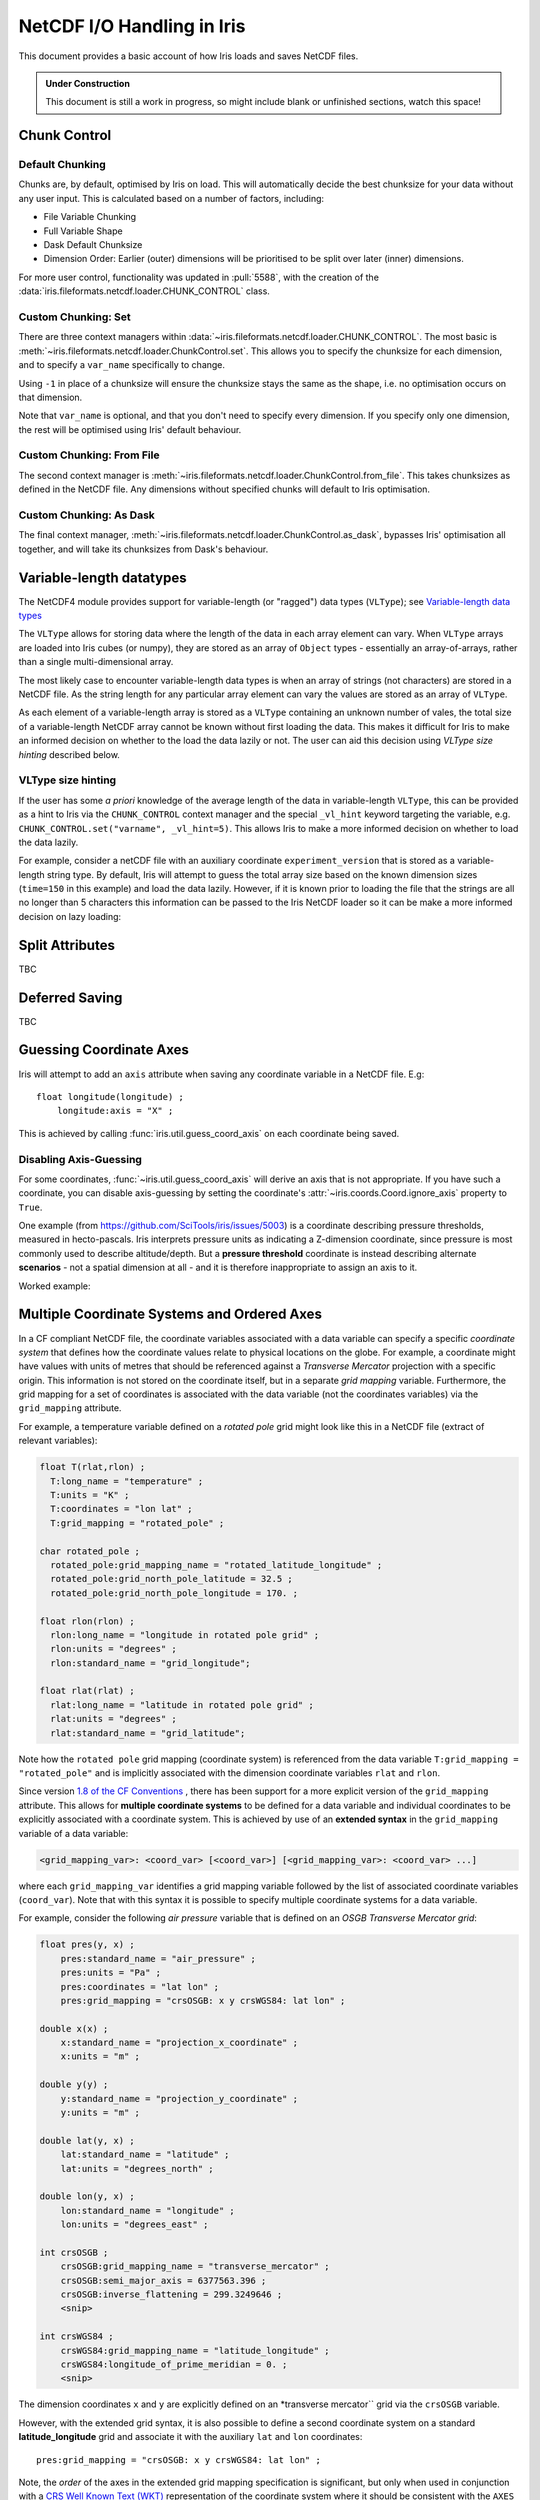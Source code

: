 .. testsetup:: chunk_control

    import iris
    from iris.fileformats.netcdf.loader import CHUNK_CONTROL

    from pathlib import Path
    import dask
    import shutil
    import tempfile

    tmp_dir = Path(tempfile.mkdtemp())
    tmp_filepath = tmp_dir / "tmp.nc"

    cube = iris.load(iris.sample_data_path("E1_north_america.nc"))[0]
    iris.save(cube, tmp_filepath, chunksizes=(120, 37, 49))
    old_dask = dask.config.get("array.chunk-size")
    dask.config.set({'array.chunk-size': '500KiB'})


.. testcleanup:: chunk_control

    dask.config.set({'array.chunk-size': old_dask})
    shutil.rmtree(tmp_dir)

.. _netcdf_io:

=============================
NetCDF I/O Handling in Iris
=============================

This document provides a basic account of how Iris loads and saves NetCDF files.

.. admonition:: Under Construction

    This document is still a work in progress, so might include blank or unfinished sections,
    watch this space!


Chunk Control
--------------

Default Chunking
^^^^^^^^^^^^^^^^

Chunks are, by default, optimised by Iris on load. This will automatically
decide the best chunksize for your data without any user input. This is
calculated based on a number of factors, including:

- File Variable Chunking
- Full Variable Shape
- Dask Default Chunksize
- Dimension Order: Earlier (outer) dimensions will be prioritised to be split over later (inner) dimensions.

.. doctest:: chunk_control

    >>> cube = iris.load_cube(tmp_filepath)
    >>>
    >>> print(cube.shape)
    (240, 37, 49)
    >>> print(cube.core_data().chunksize)
    (60, 37, 49)

For more user control, functionality was updated in :pull:`5588`, with the
creation of the :data:`iris.fileformats.netcdf.loader.CHUNK_CONTROL` class.

Custom Chunking: Set
^^^^^^^^^^^^^^^^^^^^

There are three context managers within :data:`~iris.fileformats.netcdf.loader.CHUNK_CONTROL`. The most basic is
:meth:`~iris.fileformats.netcdf.loader.ChunkControl.set`. This allows you to specify the chunksize for each dimension,
and to specify a ``var_name`` specifically to change.

Using ``-1`` in place of a chunksize will ensure the chunksize stays the same
as the shape, i.e. no optimisation occurs on that dimension.

.. doctest:: chunk_control

    >>> with CHUNK_CONTROL.set("air_temperature", time=180, latitude=-1, longitude=25):
    ...     cube = iris.load_cube(tmp_filepath)
    >>>
    >>> print(cube.core_data().chunksize)
    (180, 37, 25)

Note that ``var_name`` is optional, and that you don't need to specify every dimension. If you
specify only one dimension, the rest will be optimised using Iris' default behaviour.

.. doctest:: chunk_control

    >>> with CHUNK_CONTROL.set(longitude=25):
    ...     cube = iris.load_cube(tmp_filepath)
    >>>
    >>> print(cube.core_data().chunksize)
    (120, 37, 25)

Custom Chunking: From File
^^^^^^^^^^^^^^^^^^^^^^^^^^

The second context manager is :meth:`~iris.fileformats.netcdf.loader.ChunkControl.from_file`.
This takes chunksizes as defined in the NetCDF file. Any dimensions without specified chunks
will default to Iris optimisation.

.. doctest:: chunk_control

    >>> with CHUNK_CONTROL.from_file():
    ...     cube = iris.load_cube(tmp_filepath)
    >>>
    >>> print(cube.core_data().chunksize)
    (120, 37, 49)

Custom Chunking: As Dask
^^^^^^^^^^^^^^^^^^^^^^^^

The final context manager, :meth:`~iris.fileformats.netcdf.loader.ChunkControl.as_dask`, bypasses
Iris' optimisation all together, and will take its chunksizes from Dask's behaviour.

.. doctest:: chunk_control

    >>> with CHUNK_CONTROL.as_dask():
    ...    cube = iris.load_cube(tmp_filepath)
    >>>
    >>> print(cube.core_data().chunksize)
    (70, 37, 49)


Variable-length datatypes
-------------------------

The NetCDF4 module provides support for variable-length (or "ragged") data
types (``VLType``); see
`Variable-length data types <https://unidata.github.io/netcdf4-python/#variable-length-vlen-data-types>`_

The ``VLType`` allows for storing data where the length of the data in each array element
can vary. When ``VLType`` arrays are loaded into Iris cubes (or numpy), they are stored
as an array of ``Object`` types - essentially an array-of-arrays, rather than a single
multi-dimensional array.

The most likely case to encounter variable-length data types is when an array of
strings (not characters) are stored in a NetCDF file. As the string length for any
particular array element can vary the values are stored as an array of ``VLType``.

As each element of a variable-length array is stored as a ``VLType`` containing
an unknown number of vales, the total size of a variable-length NetCDF array
cannot be known without first loading the data. This makes it difficult for
Iris to make an informed decision on whether to the load the data lazily or not.
The user can aid this decision using *VLType size hinting* described below.

VLType size hinting
^^^^^^^^^^^^^^^^^^^

If the user has some *a priori* knowledge of the average length of the data in
variable-length ``VLType``, this can be provided as a hint to Iris via the
``CHUNK_CONTROL`` context manager and the special ``_vl_hint`` keyword
targeting the variable, e.g. ``CHUNK_CONTROL.set("varname", _vl_hint=5)``.
This allows Iris to make a more informed decision on whether to load the
data lazily.

For example, consider a netCDF file with an auxiliary coordinate
``experiment_version`` that is stored as a variable-length string type. By 
default, Iris will attempt to guess the total array size based on the known
dimension sizes (``time=150`` in this example) and load the data lazily.
However, if it is known prior to loading the file that the strings are all no
longer than 5 characters this information can be passed to the Iris NetCDF
loader so it can be make a more informed decision on lazy loading:

.. doctest::

    >>> import iris
    >>> from iris.fileformats.netcdf.loader import CHUNK_CONTROL
    >>>
    >>> sample_file = iris.sample_data_path("vlstr_type.nc")
    >>> cube = iris.load_cube(sample_file)
    >>> print(cube.coord('experiment_version').has_lazy_points())
    True
    >>> with CHUNK_CONTROL.set("expver", _vl_hint=5):
    ...     cube = iris.load_cube(sample_file)
    >>> print(cube.coord('experiment_version').has_lazy_points())
    False


Split Attributes
-----------------

TBC


Deferred Saving
----------------

TBC


Guessing Coordinate Axes
------------------------

Iris will attempt to add an ``axis`` attribute when saving any coordinate
variable in a NetCDF file. E.g:

::

    float longitude(longitude) ;
        longitude:axis = "X" ;

This is achieved by calling :func:`iris.util.guess_coord_axis` on each
coordinate being saved.

Disabling Axis-Guessing
^^^^^^^^^^^^^^^^^^^^^^^

For some coordinates, :func:`~iris.util.guess_coord_axis` will derive an
axis that is not appropriate. If you have such a coordinate, you can disable
axis-guessing by setting the coordinate's
:attr:`~iris.coords.Coord.ignore_axis` property to ``True``.

One example (from https://github.com/SciTools/iris/issues/5003) is a
coordinate describing pressure thresholds, measured in hecto-pascals.
Iris interprets pressure units as indicating a Z-dimension coordinate, since
pressure is most commonly used to describe altitude/depth. But a
**pressure threshold** coordinate is instead describing alternate
**scenarios** - not a spatial dimension at all - and it is therefore
inappropriate to assign an axis to it.

Worked example:

.. doctest::

    >>> from iris.coords import DimCoord
    >>> from iris.util import guess_coord_axis
    >>> my_coord = DimCoord(
    ...    points=[1000, 1010, 1020],
    ...    long_name="pressure_threshold",
    ...    units="hPa",
    ... )
    >>> print(guess_coord_axis(my_coord))
    Z
    >>> my_coord.ignore_axis = True
    >>> print(guess_coord_axis(my_coord))
    None

Multiple Coordinate Systems and Ordered Axes
--------------------------------------------

In a CF compliant NetCDF file, the coordinate variables associated with a
data variable can specify a specific *coordinate system* that defines how
the coordinate values relate to physical locations on the globe. For example,
a coordinate might have values with units of metres that should be referenced
against a *Transverse Mercator* projection with a specific origin. This
information is not stored on the coordinate itself, but in a separate
*grid mapping* variable. Furthermore, the grid mapping for a set of
coordinates is associated with the data variable (not the coordinates
variables) via the ``grid_mapping`` attribute.

For example, a temperature variable defined on a *rotated pole* grid might
look like this in a NetCDF file (extract of relevant variables):

.. code-block:: text

  float T(rlat,rlon) ;
    T:long_name = "temperature" ;
    T:units = "K" ;
    T:coordinates = "lon lat" ;
    T:grid_mapping = "rotated_pole" ;

  char rotated_pole ;
    rotated_pole:grid_mapping_name = "rotated_latitude_longitude" ;
    rotated_pole:grid_north_pole_latitude = 32.5 ;
    rotated_pole:grid_north_pole_longitude = 170. ;

  float rlon(rlon) ;
    rlon:long_name = "longitude in rotated pole grid" ;
    rlon:units = "degrees" ;
    rlon:standard_name = "grid_longitude";

  float rlat(rlat) ;
    rlat:long_name = "latitude in rotated pole grid" ;
    rlat:units = "degrees" ;
    rlat:standard_name = "grid_latitude";


Note how the ``rotated pole`` grid mapping (coordinate system) is referenced
from the data variable ``T:grid_mapping = "rotated_pole"`` and is implicitly
associated with the dimension coordinate variables ``rlat`` and ``rlon``.


Since version `1.8 of the CF Conventions
<https://cfconventions.org/Data/cf-conventions/cf-conventions-1.8/cf-conventions.html#grid-mappings-and-projections>`_
, there has been support for a more explicit version of the ``grid_mapping``
attribute. This allows for **multiple coordinate systems** to be defined for
a data variable and individual coordinates to be explicitly associated with
a coordinate system. This is achieved by use of an **extended syntax** in the
``grid_mapping`` variable of a data variable:


.. code-block:: text

  <grid_mapping_var>: <coord_var> [<coord_var>] [<grid_mapping_var>: <coord_var> ...]

where each ``grid_mapping_var`` identifies a grid mapping variable followed by
the list of associated coordinate variables (``coord_var``). Note that with
this syntax it is possible to specify multiple coordinate systems for a
data variable.

For example, consider the following *air pressure* variable that is
defined on an *OSGB Transverse Mercator grid*:

.. code-block:: text

    float pres(y, x) ;
        pres:standard_name = "air_pressure" ;
        pres:units = "Pa" ;
        pres:coordinates = "lat lon" ;
        pres:grid_mapping = "crsOSGB: x y crsWGS84: lat lon" ;

    double x(x) ;
        x:standard_name = "projection_x_coordinate" ;
        x:units = "m" ;

    double y(y) ;
        y:standard_name = "projection_y_coordinate" ;
        y:units = "m" ;

    double lat(y, x) ;
        lat:standard_name = "latitude" ;
        lat:units = "degrees_north" ;

    double lon(y, x) ;
        lon:standard_name = "longitude" ;
        lon:units = "degrees_east" ;

    int crsOSGB ;
        crsOSGB:grid_mapping_name = "transverse_mercator" ;
        crsOSGB:semi_major_axis = 6377563.396 ;
        crsOSGB:inverse_flattening = 299.3249646 ;
        <snip>

    int crsWGS84 ;
        crsWGS84:grid_mapping_name = "latitude_longitude" ;
        crsWGS84:longitude_of_prime_meridian = 0. ;
        <snip>


The dimension coordinates ``x`` and ``y`` are explicitly defined on
an *transverse mercator`` grid via the ``crsOSGB`` variable.

However, with the extended grid syntax, it is also possible to define
a second coordinate system on a standard **latitude_longitude** grid
and associate it with the auxiliary ``lat`` and ``lon`` coordinates:

::

    pres:grid_mapping = "crsOSGB: x y crsWGS84: lat lon" ;


Note, the *order* of the axes in the extended grid mapping specification is
significant, but only when used in conjunction with a
`CRS Well Known Text (WKT)`_ representation of the coordinate system where it
should be consistent with the ``AXES ORDER`` specified in the ``crs_wkt``
attribute.


Effect on loading
^^^^^^^^^^^^^^^^^

When Iris loads a NetCDF file that uses the extended grid mapping syntax
it will generate an :class:`iris.coord_systems.CoordSystem` for each
coordinate system listed and attempt to attach it to the associated
:class:`iris.coord.Coord` instances on the cube. Currently, Iris considers
the ``crs_wkt`` supplementary and builds coordinate systems exclusively
from the ``grid_mapping`` attribute.

The :attr:`iris.cube.Cube.extended_grid_mapping` property will be set to
``True`` for cubes loaded from NetCDF data variables utilising the extended
``grid_mapping`` syntax.

Effect on saving
^^^^^^^^^^^^^^^^

To maintain existing behaviour, saving an :class:`iris.cube.Cube` to
a netCDF file will default to the "simple" grid mapping syntax, unless
the cube was loaded from a file using the extended grid mapping syntax.
If the cube contains multiple coordinate systems, only the coordinate
system of the dimension coordinate(s) will be specified.

To enable saving of multiple coordinate systems with ordered axes,
set the :attr:`iris.cube.Cube.extended_grid_mapping` to ``True``.
This will generate a ``grid_mapping`` attribute using the extended syntax
to specify all coordinate systems on the cube. The axes ordering of the
associated coordinate variables will be consistent with that of the
generated ``crs_wkt`` attribute.

Note, the ``crs_wkt`` attribute will only be generated when the
extended grid mapping is also written, i.e. when
``Cube.extended_grid_mapping=True``.


.. _CRS Well Known Text (WKT): https://cfconventions.org/Data/cf-conventions/cf-conventions-1.12/cf-conventions.html#use-of-the-crs-well-known-text-format